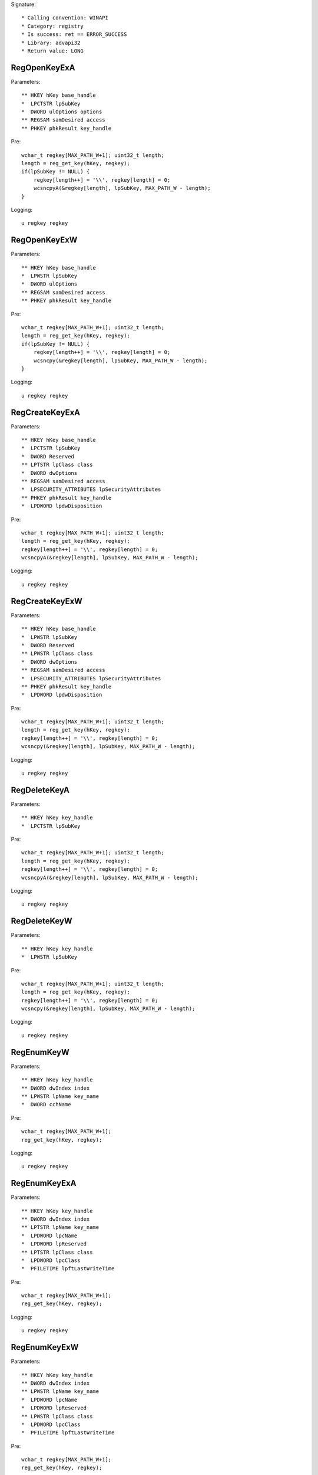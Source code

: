 Signature::

    * Calling convention: WINAPI
    * Category: registry
    * Is success: ret == ERROR_SUCCESS
    * Library: advapi32
    * Return value: LONG


RegOpenKeyExA
=============

Parameters::

    ** HKEY hKey base_handle
    *  LPCTSTR lpSubKey
    *  DWORD ulOptions options
    ** REGSAM samDesired access
    ** PHKEY phkResult key_handle

Pre::

    wchar_t regkey[MAX_PATH_W+1]; uint32_t length;
    length = reg_get_key(hKey, regkey);
    if(lpSubKey != NULL) {
        regkey[length++] = '\\', regkey[length] = 0;
        wcsncpyA(&regkey[length], lpSubKey, MAX_PATH_W - length);
    }

Logging::

    u regkey regkey


RegOpenKeyExW
=============

Parameters::

    ** HKEY hKey base_handle
    *  LPWSTR lpSubKey
    *  DWORD ulOptions
    ** REGSAM samDesired access
    ** PHKEY phkResult key_handle

Pre::

    wchar_t regkey[MAX_PATH_W+1]; uint32_t length;
    length = reg_get_key(hKey, regkey);
    if(lpSubKey != NULL) {
        regkey[length++] = '\\', regkey[length] = 0;
        wcsncpy(&regkey[length], lpSubKey, MAX_PATH_W - length);
    }

Logging::

    u regkey regkey


RegCreateKeyExA
===============

Parameters::

    ** HKEY hKey base_handle
    *  LPCTSTR lpSubKey
    *  DWORD Reserved
    ** LPTSTR lpClass class
    *  DWORD dwOptions
    ** REGSAM samDesired access
    *  LPSECURITY_ATTRIBUTES lpSecurityAttributes
    ** PHKEY phkResult key_handle
    *  LPDWORD lpdwDisposition

Pre::

    wchar_t regkey[MAX_PATH_W+1]; uint32_t length;
    length = reg_get_key(hKey, regkey);
    regkey[length++] = '\\', regkey[length] = 0;
    wcsncpyA(&regkey[length], lpSubKey, MAX_PATH_W - length);

Logging::

    u regkey regkey


RegCreateKeyExW
===============

Parameters::

    ** HKEY hKey base_handle
    *  LPWSTR lpSubKey
    *  DWORD Reserved
    ** LPWSTR lpClass class
    *  DWORD dwOptions
    ** REGSAM samDesired access
    *  LPSECURITY_ATTRIBUTES lpSecurityAttributes
    ** PHKEY phkResult key_handle
    *  LPDWORD lpdwDisposition

Pre::

    wchar_t regkey[MAX_PATH_W+1]; uint32_t length;
    length = reg_get_key(hKey, regkey);
    regkey[length++] = '\\', regkey[length] = 0;
    wcsncpy(&regkey[length], lpSubKey, MAX_PATH_W - length);

Logging::

    u regkey regkey


RegDeleteKeyA
=============

Parameters::

    ** HKEY hKey key_handle
    *  LPCTSTR lpSubKey

Pre::

    wchar_t regkey[MAX_PATH_W+1]; uint32_t length;
    length = reg_get_key(hKey, regkey);
    regkey[length++] = '\\', regkey[length] = 0;
    wcsncpyA(&regkey[length], lpSubKey, MAX_PATH_W - length);

Logging::

    u regkey regkey


RegDeleteKeyW
=============

Parameters::

    ** HKEY hKey key_handle
    *  LPWSTR lpSubKey

Pre::

    wchar_t regkey[MAX_PATH_W+1]; uint32_t length;
    length = reg_get_key(hKey, regkey);
    regkey[length++] = '\\', regkey[length] = 0;
    wcsncpy(&regkey[length], lpSubKey, MAX_PATH_W - length);

Logging::

    u regkey regkey


RegEnumKeyW
===========

Parameters::

    ** HKEY hKey key_handle
    ** DWORD dwIndex index
    ** LPWSTR lpName key_name
    *  DWORD cchName

Pre::

    wchar_t regkey[MAX_PATH_W+1];
    reg_get_key(hKey, regkey);

Logging::

    u regkey regkey


RegEnumKeyExA
=============

Parameters::

    ** HKEY hKey key_handle
    ** DWORD dwIndex index
    ** LPTSTR lpName key_name
    *  LPDWORD lpcName
    *  LPDWORD lpReserved
    ** LPTSTR lpClass class
    *  LPDWORD lpcClass
    *  PFILETIME lpftLastWriteTime

Pre::

    wchar_t regkey[MAX_PATH_W+1];
    reg_get_key(hKey, regkey);

Logging::

    u regkey regkey


RegEnumKeyExW
=============

Parameters::

    ** HKEY hKey key_handle
    ** DWORD dwIndex index
    ** LPWSTR lpName key_name
    *  LPDWORD lpcName
    *  LPDWORD lpReserved
    ** LPWSTR lpClass class
    *  LPDWORD lpcClass
    *  PFILETIME lpftLastWriteTime

Pre::

    wchar_t regkey[MAX_PATH_W+1];
    reg_get_key(hKey, regkey);

Logging::

    u regkey regkey


RegEnumValueA
=============

Parameters::

    ** HKEY hKey key_handle
    ** DWORD dwIndex index
    *  LPTSTR lpValueName
    *  LPDWORD lpcchValueName
    *  LPDWORD lpReserved
    ** LPDWORD lpType reg_type
    *  LPBYTE lpData
    *  LPDWORD lpcbData

Ensure::

    lpcbData

Pre::

    wchar_t regkey[MAX_PATH_W+1]; uint32_t length;
    length = reg_get_key(hKey, regkey);
    regkey[length++] = '\\', regkey[length] = 0;
    wcsncpyA(&regkey[length], lpValueName, MAX_PATH_W - length);

Logging::

    u regkey regkey
    B buffer lpcbData, lpData


RegEnumValueW
=============

Parameters::

    ** HKEY hKey key_handle
    ** DWORD dwIndex index
    *  LPWSTR lpValueName
    *  LPDWORD lpcchValueName
    *  LPDWORD lpReserved
    ** LPDWORD lpType reg_type
    *  LPBYTE lpData
    *  LPDWORD lpcbData

Ensure::

    lpcbData

Pre::

    wchar_t regkey[MAX_PATH_W+1]; uint32_t length;
    length = reg_get_key(hKey, regkey);
    regkey[length++] = '\\', regkey[length] = 0;
    wcsncpy(&regkey[length], lpValueName, MAX_PATH_W - length);

Logging::

    u regkey regkey
    B buffer lpcbData, lpData


RegSetValueExA
==============

Parameters::

    ** HKEY hKey key_handle
    *  LPCTSTR lpValueName
    *  DWORD Reserved
    ** DWORD dwType reg_type
    *  const BYTE *lpData
    *  DWORD cbData

Pre::

    wchar_t regkey[MAX_PATH_W+1]; uint32_t length;
    length = reg_get_key(hKey, regkey);
    regkey[length++] = '\\', regkey[length] = 0;

    if(lpValueName == NULL || *lpValueName == 0) {
        lpValueName = "(Default)";
    }

    wcsncpyA(&regkey[length], lpValueName, MAX_PATH_W - length);

Logging::

    u regkey regkey
    b buffer cbData, lpData


RegSetValueExW
==============

Parameters::

    ** HKEY hKey key_handle
    *  LPWSTR lpValueName
    *  DWORD Reserved
    ** DWORD dwType reg_type
    *  const BYTE *lpData
    *  DWORD cbData

Pre::

    wchar_t regkey[MAX_PATH_W+1]; uint32_t length;
    length = reg_get_key(hKey, regkey);
    regkey[length++] = '\\', regkey[length] = 0;

    if(lpValueName == NULL || *lpValueName == 0) {
        lpValueName = L"(Default)";
    }

    wcsncpy(&regkey[length], lpValueName, MAX_PATH_W - length);

Logging::

    u regkey regkey
    b buffer cbData, lpData


RegQueryValueExA
================

Parameters::

    ** HKEY hKey key_handle
    *  LPCTSTR lpValueName
    *  LPDWORD lpReserved
    ** LPDWORD lpType reg_type
    *  LPBYTE lpData
    *  LPDWORD lpcbData

Ensure::

    lpcbData

Pre::

    wchar_t regkey[MAX_PATH_W+1]; uint32_t length;
    length = reg_get_key(hKey, regkey);
    regkey[length++] = '\\', regkey[length] = 0;

    if(lpValueName == NULL || *lpValueName == 0) {
        lpValueName = "(Default)";
    }

    wcsncpyA(&regkey[length], lpValueName, MAX_PATH_W - length);

Logging::

    u regkey regkey
    B buffer lpcbData, lpData


RegQueryValueExW
================

Parameters::

    ** HKEY hKey key_handle
    *  LPWSTR lpValueName
    *  LPDWORD lpReserved
    ** LPDWORD lpType reg_type
    *  LPBYTE lpData
    *  LPDWORD lpcbData

Ensure::

    lpcbData

Pre::

    wchar_t regkey[MAX_PATH_W+1]; uint32_t length;
    length = reg_get_key(hKey, regkey);
    regkey[length++] = '\\', regkey[length] = 0;

    if(lpValueName == NULL || *lpValueName == 0) {
        lpValueName = L"(Default)";
    }

    wcsncpy(&regkey[length], lpValueName, MAX_PATH_W - length);

Logging::

    u regkey regkey
    B buffer lpcbData, lpData


RegDeleteValueA
===============

Parameters::

    ** HKEY hKey key_handle
    *  LPCTSTR lpValueName

Pre::

    wchar_t regkey[MAX_PATH_W+1]; uint32_t length;
    length = reg_get_key(hKey, regkey);
    regkey[length++] = '\\', regkey[length] = 0;

    if(lpValueName == NULL || *lpValueName == 0) {
        lpValueName = "(Default)";
    }

    wcsncpyA(&regkey[length], lpValueName, MAX_PATH_W - length);

Logging::

    u regkey regkey


RegDeleteValueW
===============

Parameters::

    ** HKEY hKey key_handle
    *  LPWSTR lpValueName

Pre::

    wchar_t regkey[MAX_PATH_W+1]; uint32_t length;
    length = reg_get_key(hKey, regkey);
    regkey[length++] = '\\', regkey[length] = 0;

    if(lpValueName == NULL || *lpValueName == 0) {
        lpValueName = L"(Default)";
    }

    wcsncpy(&regkey[length], lpValueName, MAX_PATH_W - length);

Logging::

    u regkey regkey


RegQueryInfoKeyA
================

Parameters::

    ** HKEY hKey key_handle
    ** LPTSTR lpClass class
    *  LPDWORD lpcClass
    *  LPDWORD lpReserved
    ** LPDWORD lpcSubKeys subkey_count
    ** LPDWORD lpcMaxSubKeyLen subkey_max_length
    ** LPDWORD lpcMaxClassLen class_max_length
    ** LPDWORD lpcValues value_count
    ** LPDWORD lpcMaxValueNameLen value_name_max_length
    ** LPDWORD lpcMaxValueLen value_max_length
    *  LPDWORD lpcbSecurityDescriptor
    *  PFILETIME lpftLastWriteTime


RegQueryInfoKeyW
================

Parameters::

    ** HKEY hKey key_handle
    ** LPWSTR lpClass class
    *  LPDWORD lpcClass
    *  LPDWORD lpReserved
    ** LPDWORD lpcSubKeys subkey_count
    ** LPDWORD lpcMaxSubKeyLen subkey_max_length
    ** LPDWORD lpcMaxClassLen class_max_length
    ** LPDWORD lpcValues value_count
    ** LPDWORD lpcMaxValueNameLen value_name_max_length
    ** LPDWORD lpcMaxValueLen value_max_length
    *  LPDWORD lpcbSecurityDescriptor
    *  PFILETIME lpftLastWriteTime


RegCloseKey
===========

Parameters::

    ** HKEY hKey key_handle
